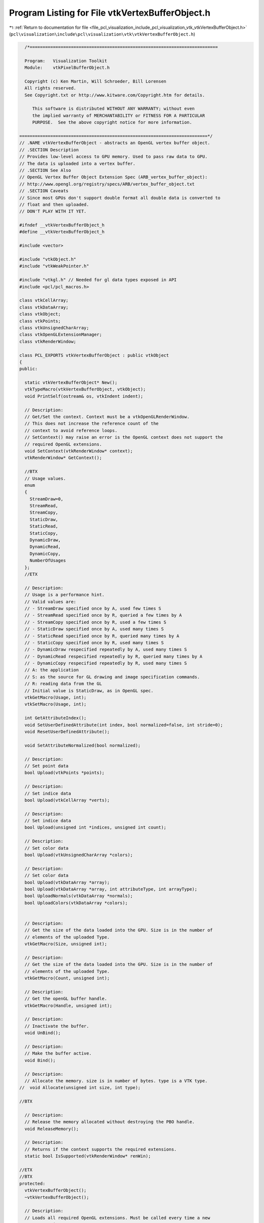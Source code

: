 
.. _program_listing_file_pcl_visualization_include_pcl_visualization_vtk_vtkVertexBufferObject.h:

Program Listing for File vtkVertexBufferObject.h
================================================

|exhale_lsh| :ref:`Return to documentation for file <file_pcl_visualization_include_pcl_visualization_vtk_vtkVertexBufferObject.h>` (``pcl\visualization\include\pcl\visualization\vtk\vtkVertexBufferObject.h``)

.. |exhale_lsh| unicode:: U+021B0 .. UPWARDS ARROW WITH TIP LEFTWARDS

.. code-block:: cpp

     /*=========================================================================
   
     Program:   Visualization Toolkit
     Module:    vtkPixelBufferObject.h
   
     Copyright (c) Ken Martin, Will Schroeder, Bill Lorensen
     All rights reserved.
     See Copyright.txt or http://www.kitware.com/Copyright.htm for details.
   
        This software is distributed WITHOUT ANY WARRANTY; without even
        the implied warranty of MERCHANTABILITY or FITNESS FOR A PARTICULAR
        PURPOSE.  See the above copyright notice for more information.
   
   =========================================================================*/
   // .NAME vtkVertexBufferObject - abstracts an OpenGL vertex buffer object.
   // .SECTION Description
   // Provides low-level access to GPU memory. Used to pass raw data to GPU. 
   // The data is uploaded into a vertex buffer.
   // .SECTION See Also
   // OpenGL Vertex Buffer Object Extension Spec (ARB_vertex_buffer_object):
   // http://www.opengl.org/registry/specs/ARB/vertex_buffer_object.txt
   // .SECTION Caveats
   // Since most GPUs don't support double format all double data is converted to
   // float and then uploaded.
   // DON'T PLAY WITH IT YET.
   
   #ifndef __vtkVertexBufferObject_h
   #define __vtkVertexBufferObject_h
   
   #include <vector>
   
   #include "vtkObject.h"
   #include "vtkWeakPointer.h"
   
   #include "vtkgl.h" // Needed for gl data types exposed in API
   #include <pcl/pcl_macros.h>
   
   class vtkCellArray;
   class vtkDataArray;
   class vtkObject;
   class vtkPoints;
   class vtkUnsignedCharArray;
   class vtkOpenGLExtensionManager;
   class vtkRenderWindow;
   
   class PCL_EXPORTS vtkVertexBufferObject : public vtkObject
   {
   public:
     
     static vtkVertexBufferObject* New();
     vtkTypeMacro(vtkVertexBufferObject, vtkObject);
     void PrintSelf(ostream& os, vtkIndent indent);
   
     // Description:
     // Get/Set the context. Context must be a vtkOpenGLRenderWindow.
     // This does not increase the reference count of the
     // context to avoid reference loops.
     // SetContext() may raise an error is the OpenGL context does not support the
     // required OpenGL extensions.
     void SetContext(vtkRenderWindow* context);
     vtkRenderWindow* GetContext();
   
     //BTX
     // Usage values.
     enum 
     {
       StreamDraw=0,
       StreamRead,
       StreamCopy,
       StaticDraw,
       StaticRead,
       StaticCopy,
       DynamicDraw,
       DynamicRead,
       DynamicCopy,
       NumberOfUsages
     };
     //ETX
     
     // Description:
     // Usage is a performance hint.
     // Valid values are:
     // - StreamDraw specified once by A, used few times S
     // - StreamRead specified once by R, queried a few times by A
     // - StreamCopy specified once by R, used a few times S
     // - StaticDraw specified once by A, used many times S
     // - StaticRead specified once by R, queried many times by A
     // - StaticCopy specified once by R, used many times S
     // - DynamicDraw respecified repeatedly by A, used many times S
     // - DynamicRead respecified repeatedly by R, queried many times by A
     // - DynamicCopy respecified repeatedly by R, used many times S
     // A: the application
     // S: as the source for GL drawing and image specification commands.
     // R: reading data from the GL
     // Initial value is StaticDraw, as in OpenGL spec.
     vtkGetMacro(Usage, int);
     vtkSetMacro(Usage, int);
     
     int GetAttributeIndex();
     void SetUserDefinedAttribute(int index, bool normalized=false, int stride=0);
     void ResetUserDefinedAttribute();
   
     void SetAttributeNormalized(bool normalized);
   
     // Description:
     // Set point data
     bool Upload(vtkPoints *points);
   
     // Description:
     // Set indice data
     bool Upload(vtkCellArray *verts);
   
     // Description:
     // Set indice data
     bool Upload(unsigned int *indices, unsigned int count);
   
     // Description:
     // Set color data
     bool Upload(vtkUnsignedCharArray *colors);
   
     // Description:
     // Set color data
     bool Upload(vtkDataArray *array);
     bool Upload(vtkDataArray *array, int attributeType, int arrayType);
     bool UploadNormals(vtkDataArray *normals);
     bool UploadColors(vtkDataArray *colors);
   
   
     // Description:
     // Get the size of the data loaded into the GPU. Size is in the number of
     // elements of the uploaded Type.
     vtkGetMacro(Size, unsigned int);
   
     // Description:
     // Get the size of the data loaded into the GPU. Size is in the number of
     // elements of the uploaded Type.
     vtkGetMacro(Count, unsigned int);
   
     // Description:
     // Get the openGL buffer handle.
     vtkGetMacro(Handle, unsigned int);
   
     // Description:
     // Inactivate the buffer.
     void UnBind();
   
     // Description:
     // Make the buffer active.
     void Bind();
   
     // Description:
     // Allocate the memory. size is in number of bytes. type is a VTK type.
   //  void Allocate(unsigned int size, int type);
     
   //BTX
   
     // Description:
     // Release the memory allocated without destroying the PBO handle.
     void ReleaseMemory();
   
     // Description:
     // Returns if the context supports the required extensions.
     static bool IsSupported(vtkRenderWindow* renWin);
   
   //ETX
   //BTX
   protected:
     vtkVertexBufferObject();
     ~vtkVertexBufferObject();
   
     // Description:
     // Loads all required OpenGL extensions. Must be called every time a new
     // context is set.
     bool LoadRequiredExtensions(vtkOpenGLExtensionManager* mgr);
   
     // Description:
     // Create the pixel buffer object.
     void CreateBuffer();
   
     // Description:
     // Destroys the pixel buffer object.
     void DestroyBuffer();
   
     // Description:
     // Uploads data to buffer object
     bool Upload(GLvoid* data);
   
     // Description:
     // Get the openGL buffer handle.
     vtkGetMacro(ArrayType, unsigned int);
   
     int Usage;
     unsigned int Size;
     unsigned int Count;
     unsigned int Handle;
     unsigned int ArrayType;
     unsigned int BufferTarget;
   
     int AttributeIndex;
     int AttributeSize;
     int AttributeType;
     int AttributeNormalized;
     int AttributeStride;
   
     vtkWeakPointer<vtkRenderWindow> Context;
   
   
   private:
     vtkVertexBufferObject(const vtkVertexBufferObject&); // Not implemented.
     void operator=(const vtkVertexBufferObject&); // Not implemented.
   
     // Helper to get data type sizes when passing to opengl
     int GetDataTypeSize(int type);
     //ETX
   };
   
   #endif
   
   
